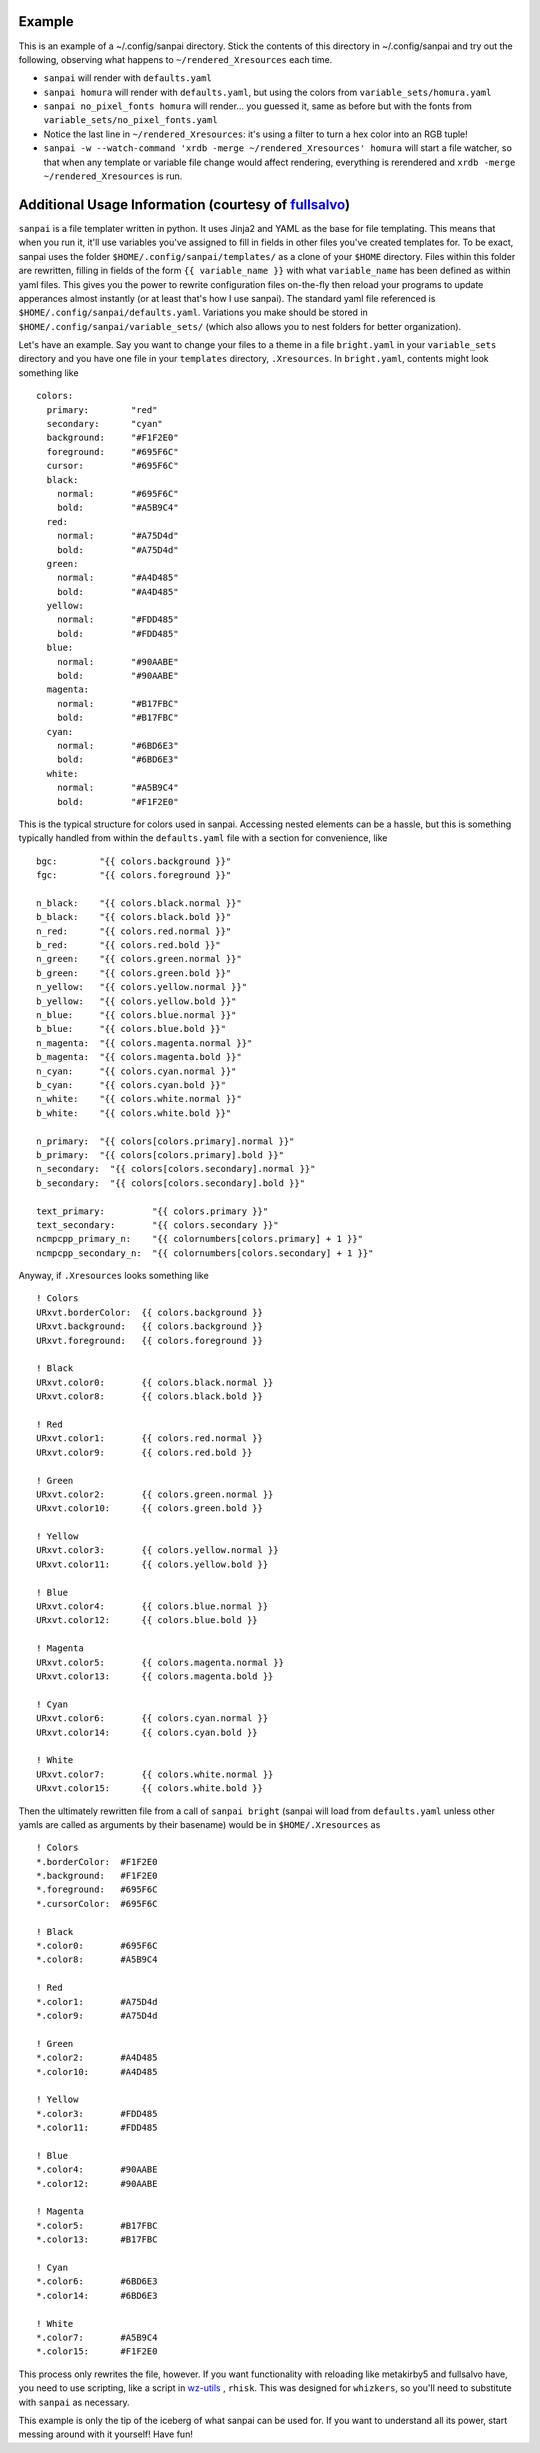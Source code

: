 Example
-------

This is an example of a ~/.config/sanpai directory. Stick the contents
of this directory in ~/.config/sanpai and try out the following, observing
what happens to ``~/rendered_Xresources`` each time.

- ``sanpai`` will render with ``defaults.yaml``
- ``sanpai homura`` will render with ``defaults.yaml``, but using the
  colors from ``variable_sets/homura.yaml``
- ``sanpai no_pixel_fonts homura`` will render... you guessed it,
  same as before but with the fonts from
  ``variable_sets/no_pixel_fonts.yaml``
- Notice the last line in ``~/rendered_Xresources``: it's using a filter to
  turn a hex color into an RGB tuple!
- ``sanpai -w --watch-command 'xrdb -merge ~/rendered_Xresources' homura``
  will start a file watcher, so that when any template or variable file
  change would affect rendering, everything is rerendered and
  ``xrdb -merge ~/rendered_Xresources`` is run.

Additional Usage Information (courtesy of `fullsalvo`_)
-------------------------------------------------------

``sanpai`` is a file templater written in python. It uses Jinja2 and YAML as
the base for file templating. This means that when you run it, it'll use
variables you've assigned to fill in fields in other files you've created
templates for. To be exact, sanpai uses the folder
``$HOME/.config/sanpai/templates/`` as a clone of your ``$HOME`` directory.
Files within this folder are rewritten, filling in fields of the form ``{{
variable_name }}`` with what ``variable_name`` has been defined as within yaml
files. This gives you the power to rewrite configuration files on-the-fly then
reload your programs to update apperances almost instantly (or at least that's
how I use sanpai). The standard yaml file referenced is
``$HOME/.config/sanpai/defaults.yaml``. Variations you make should be stored
in ``$HOME/.config/sanpai/variable_sets/`` (which also allows you to nest
folders for better organization).

Let's have an example. Say you want to change your files to a theme in a file
``bright.yaml`` in your ``variable_sets`` directory and you have one file in
your ``templates`` directory, ``.Xresources``. In ``bright.yaml``, contents
might look something like 

::

    colors:
      primary:        "red"
      secondary:      "cyan"
      background:     "#F1F2E0"
      foreground:     "#695F6C"
      cursor:         "#695F6C"
      black:
        normal:       "#695F6C"
        bold:         "#A5B9C4"
      red:
        normal:       "#A75D4d"
        bold:         "#A75D4d"
      green:
        normal:       "#A4D485"
        bold:         "#A4D485"
      yellow:
        normal:       "#FDD485"
        bold:         "#FDD485"
      blue:
        normal:       "#90AABE"
        bold:         "#90AABE"
      magenta:
        normal:       "#B17FBC"
        bold:         "#B17FBC"
      cyan:
        normal:       "#6BD6E3"
        bold:         "#6BD6E3"
      white:
        normal:       "#A5B9C4"
        bold:         "#F1F2E0"

This is the typical structure for colors used in sanpai. Accessing nested elements can be a hassle, but this is something typically handled from within the ``defaults.yaml`` file with a section for convenience, like

::

    bgc:        "{{ colors.background }}"
    fgc:        "{{ colors.foreground }}"
    
    n_black:    "{{ colors.black.normal }}"
    b_black:    "{{ colors.black.bold }}"
    n_red:      "{{ colors.red.normal }}"
    b_red:      "{{ colors.red.bold }}"
    n_green:    "{{ colors.green.normal }}"
    b_green:    "{{ colors.green.bold }}"
    n_yellow:   "{{ colors.yellow.normal }}"
    b_yellow:   "{{ colors.yellow.bold }}"
    n_blue:     "{{ colors.blue.normal }}"
    b_blue:     "{{ colors.blue.bold }}"
    n_magenta:  "{{ colors.magenta.normal }}"
    b_magenta:  "{{ colors.magenta.bold }}"
    n_cyan:     "{{ colors.cyan.normal }}"
    b_cyan:     "{{ colors.cyan.bold }}"
    n_white:    "{{ colors.white.normal }}"
    b_white:    "{{ colors.white.bold }}"
    
    n_primary:  "{{ colors[colors.primary].normal }}"
    b_primary:  "{{ colors[colors.primary].bold }}"
    n_secondary:  "{{ colors[colors.secondary].normal }}"
    b_secondary:  "{{ colors[colors.secondary].bold }}"
    
    text_primary:         "{{ colors.primary }}"
    text_secondary:       "{{ colors.secondary }}"
    ncmpcpp_primary_n:    "{{ colornumbers[colors.primary] + 1 }}"
    ncmpcpp_secondary_n:  "{{ colornumbers[colors.secondary] + 1 }}"

Anyway, if ``.Xresources`` looks something like

::

    ! Colors
    URxvt.borderColor:  {{ colors.background }}
    URxvt.background:   {{ colors.background }}
    URxvt.foreground:   {{ colors.foreground }}

    ! Black
    URxvt.color0:       {{ colors.black.normal }}
    URxvt.color8:       {{ colors.black.bold }}

    ! Red
    URxvt.color1:       {{ colors.red.normal }}
    URxvt.color9:       {{ colors.red.bold }}

    ! Green
    URxvt.color2:       {{ colors.green.normal }}
    URxvt.color10:      {{ colors.green.bold }}

    ! Yellow
    URxvt.color3:       {{ colors.yellow.normal }}
    URxvt.color11:      {{ colors.yellow.bold }}

    ! Blue
    URxvt.color4:       {{ colors.blue.normal }}
    URxvt.color12:      {{ colors.blue.bold }}

    ! Magenta
    URxvt.color5:       {{ colors.magenta.normal }}
    URxvt.color13:      {{ colors.magenta.bold }}

    ! Cyan
    URxvt.color6:       {{ colors.cyan.normal }}
    URxvt.color14:      {{ colors.cyan.bold }}

    ! White
    URxvt.color7:       {{ colors.white.normal }}
    URxvt.color15:      {{ colors.white.bold }}


Then the ultimately rewritten file from a call of ``sanpai bright`` (sanpai will load from ``defaults.yaml`` unless other yamls are called as arguments by their basename) would be in ``$HOME/.Xresources`` as

::

    ! Colors
    *.borderColor:  #F1F2E0
    *.background:   #F1F2E0
    *.foreground:   #695F6C
    *.cursorColor:  #695F6C

    ! Black
    *.color0:       #695F6C
    *.color8:       #A5B9C4

    ! Red
    *.color1:       #A75D4d
    *.color9:       #A75D4d

    ! Green
    *.color2:       #A4D485
    *.color10:      #A4D485

    ! Yellow
    *.color3:       #FDD485
    *.color11:      #FDD485

    ! Blue
    *.color4:       #90AABE
    *.color12:      #90AABE

    ! Magenta
    *.color5:       #B17FBC
    *.color13:      #B17FBC

    ! Cyan
    *.color6:       #6BD6E3
    *.color14:      #6BD6E3

    ! White
    *.color7:       #A5B9C4
    *.color15:      #F1F2E0

This process only rewrites the file, however. If you want functionality with reloading like metakirby5 and fullsalvo have, you need to use scripting, like a script in `wz-utils`_ , ``rhisk``. This was designed for ``whizkers``, so you'll need to substitute with ``sanpai`` as necessary.

This example is only the tip of the iceberg of what sanpai can be used for. If you want to understand all its power, start messing around with it yourself! Have fun!

.. _fullsalvo: https://github.com/fullsalvo
.. _wz-utils: https://github.com/fullsalvo/wz-utils
